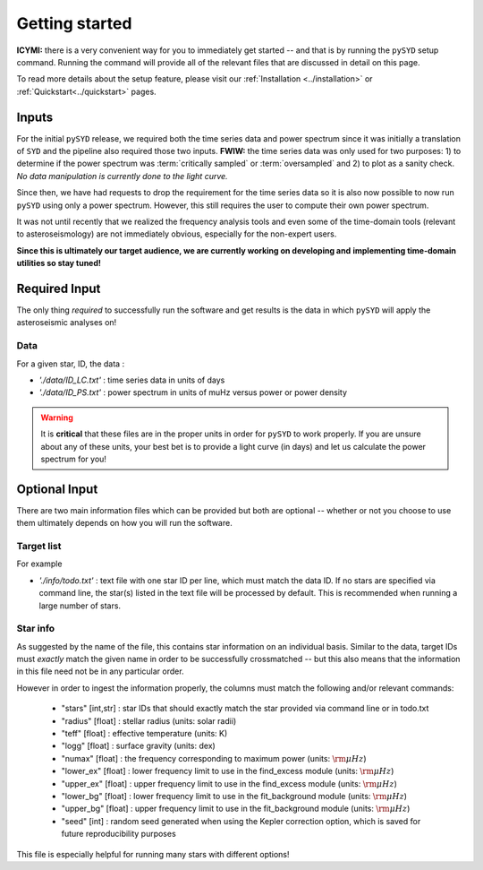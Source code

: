 ***************
Getting started
***************

**ICYMI:** there is a very convenient way for you to immediately get started -- and that is by
running the ``pySYD`` setup command. Running the command will provide all of the relevant files 
that are discussed in detail on this page. 

To read more details about the setup feature, please visit our :ref:`Installation <../installation>` or 
:ref:`Quickstart<../quickstart>` pages.

Inputs
######

For the initial ``pySYD`` release, we required both the time series data and power 
spectrum since it was initially a translation of ``SYD`` and the pipeline also required 
those two inputs. **FWIW:** the time series data was only used for two purposes: 1) to
determine if the power spectrum was :term:`critically sampled` or :term:`oversampled` 
and 2) to plot as a sanity check. *No data manipulation is currently done to the light curve.*

Since then, we have had requests to drop the requirement for the time series data 
so it is also now possible to now run ``pySYD`` using only a power spectrum. However, this 
still requires the user to compute their own power spectrum.

It was not until recently that we realized the frequency analysis tools and even some of 
the time-domain tools (relevant to asteroseismology) are not immediately obvious, especially 
for the non-expert users.

**Since this is ultimately our target audience, we are currently working on developing and**
**implementing time-domain utilities so stay tuned!**

Required Input
##############

The only thing *required* to successfully run the software and get results is the data 
in which ``pySYD`` will apply the asteroseismic analyses on! 

Data 
****

For a given star, ID, the data : 

*  `'./data/ID_LC.txt'` : time series data in units of days
*  `'./data/ID_PS.txt'` : power spectrum in units of muHz versus power or power density

.. warning::

    It is **critical** that these files are in the proper units in order for ``pySYD`` 
    to work properly. If you are unsure about any of these units, your best bet is to
    provide a light curve (in days) and let us calculate the power spectrum for you! 

Optional Input
##############

There are two main information files which can be provided but both are optional -- whether
or not you choose to use them ultimately depends on how you will run the software. 

Target list
***********

For example

* `'./info/todo.txt'` : text file with one star ID per line, which must match the data ID. If no stars are specified via command line, the star(s) listed in the text file will be processed by default. This is recommended when running a large number of stars.

Star info
*********

As suggested by the name of the file, this contains star information on an individual basis. Similar to
the data, target IDs must *exactly* match the given name in order to be successfully crossmatched -- but
this also means that the information in this file need not be in any particular order. 

However in order to ingest the information properly, the columns must match the following and/or 
relevant commands:

   * "stars" [int,str] : star IDs that should exactly match the star provided via command line or in todo.txt
   * "radius" [float] : stellar radius (units: solar radii)
   * "teff" [float] : effective temperature (units: K)
   * "logg" [float] : surface gravity (units: dex)
   * "numax" [float] : the frequency corresponding to maximum power (units: :math:`\rm \mu Hz`)
   * "lower_ex" [float] : lower frequency limit to use in the find_excess module (units: :math:`\rm \mu Hz`)
   * "upper_ex" [float] : upper frequency limit to use in the find_excess module (units: :math:`\rm \mu Hz`)
   * "lower_bg" [float] : lower frequency limit to use in the fit_background module (units: :math:`\rm \mu Hz`)
   * "upper_bg" [float] : upper frequency limit to use in the fit_background module (units: :math:`\rm \mu Hz`)
   * "seed" [int] : random seed generated when using the Kepler correction option, which is saved for future reproducibility purposes

This file is especially helpful for running many stars with different options!

.. TODO::

    Add all the available options (columns) to the csv 
    

